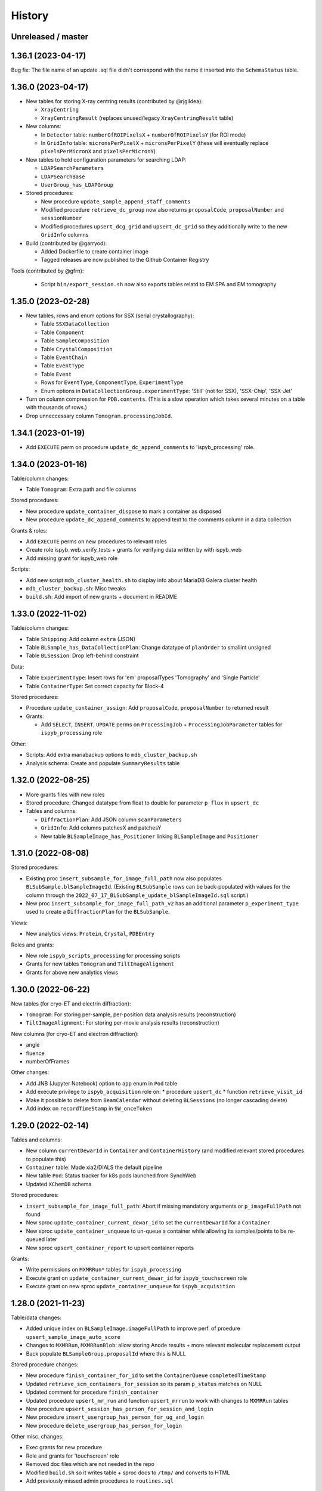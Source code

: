 =======
History
=======

Unreleased / master
-------------------

1.36.1 (2023-04-17)
-------------------

Bug fix: The file name of an update .sql file didn't correspond with the name it inserted into the ``SchemaStatus`` table.

1.36.0 (2023-04-17)
-------------------

* New tables for storing X-ray centring results (contributed by @rjgildea):

  * ``XrayCentring``
  * ``XrayCentringResult`` (replaces unused/legacy ``XrayCentringResult`` table)

* New columns:

  * In ``Detector`` table: ``numberOfROIPixelsX`` + ``numberOfROIPixelsY`` (for ROI mode) 
  * In ``GridInfo`` table: ``micronsPerPixelX`` + ``micronsPerPixelY`` (these will eventually replace ``pixelsPerMicronX`` and ``pixelsPerMicronY``)

* New tables to hold configuration parameters for searching LDAP:

  * ``LDAPSearchParameters``
  * ``LDAPSearchBase``
  * ``UserGroup_has_LDAPGroup``

* Stored procedures:

  * New procedure ``update_sample_append_staff_comments``
  * Modified procedure ``retrieve_dc_group`` now also returns ``proposalCode``, ``proposalNumber`` and ``sessionNumber`` 
  * Modified procedures ``upsert_dcg_grid`` and ``upsert_dc_grid`` so they additionally write to the new ``GridInfo`` columns

* Build (contributed by @garryod):

  * Added Dockerfile to create container image
  * Tagged releases are now published to the Github Container Registry

Tools (contributed by @gfrn):

  * Script ``bin/export_session.sh`` now also exports tables relatd to EM SPA and EM tomography

1.35.0 (2023-02-28)
-------------------

* New tables, rows and enum options for SSX (serial crystallography):

  * Table ``SSXDataCollection``
  * Table ``Component``
  * Table ``SampleComposition``
  * Table ``CrystalComposition``
  * Table ``EventChain``
  * Table ``EventType``
  * Table ``Event``
  * Rows for ``EventType``, ``ComponentType``, ``ExperimentType``
  * Enum options in ``DataCollectionGroup.experimentType``: 'Still' (not for SSX), 'SSX-Chip', 'SSX-Jet'

* Turn on column compression for ``PDB.contents``. (This is a slow operation which takes several minutes on a table with thousands of rows.)
* Drop unneccessary column ``Tomogram.processingJobId``.

1.34.1 (2023-01-19)
-------------------

* Add ``EXECUTE`` perm on procedure ``update_dc_append_comments`` to 'ispyb_processing' role.

1.34.0 (2023-01-16)
-------------------

Table/column changes:

* Table ``Tomogram``: Extra path and file columns 

Stored procedures:

* New procedure ``update_container_dispose`` to mark a container as disposed
* New procedure ``update_dc_append_comments`` to append text to the comments column in a data collection 

Grants & roles:

* Add ``EXECUTE`` perms on new procedures to relevant roles
* Create role ispyb_web_verify_tests + grants for verifying data written by with ispyb_web
* Add missing grant for ispyb_web role

Scripts: 

* Add new script ``mdb_cluster_health.sh`` to display info about MariaDB Galera cluster health
* ``mdb_cluster_backup.sh``: Misc tweaks
* ``build.sh``: Add import of new grants + document in README

1.33.0 (2022-11-02)
-------------------

Table/column changes:

* Table ``Shipping``: Add column ``extra`` (JSON)
* Table ``BLSample_has_DataCollectionPlan``: Change datatype of ``planOrder`` to smallint unsigned
* Table ``BLSession``: Drop left-behind constraint

Data:

* Table ``ExperimentType``: Insert rows for 'em' proposalTypes 'Tomography' and 'Single Particle' 
* Table ``ContainerType``: Set correct capacity for Block-4

Stored procedures:

* Procedure ``update_container_assign``: Add ``proposalCode``, ``proposalNumber`` to returned result

* Grants:

  * Add ``SELECT``, ``INSERT``, ``UPDATE`` perms on ``ProcessingJob`` + ``ProcessingJobParameter`` tables for ``ispyb_processing`` role
   
Other:

* Scripts: Add extra mariabackup options to ``mdb_cluster_backup.sh`` 
* Analysis schema: Create and populate ``SummaryResults`` table

1.32.0 (2022-08-25)
-------------------

* More grants files with new roles
* Stored procedure: Changed datatype from float to double for parameter ``p_flux`` in ``upsert_dc``   
* Tables and columns:

  * ``DiffractionPlan``: Add JSON column ``scanParameters``
  * ``GridInfo``: Add columns patchesX and patchesY
  * New table ``BLSampleImage_has_Positioner`` linking ``BLSampleImage`` and ``Positioner``
  

1.31.0 (2022-08-08)
-------------------

Stored procedures:

* Existing proc ``insert_subsample_for_image_full_path`` now also populates ``BLSubSample.blSampleImageId``. (Existing ``BLSubSample`` rows can be back-populated with values for the column through the ``2022_07_17_BLSubSample_update_blSampleImageId.sql`` script.)   
* New proc ``insert_subsample_for_image_full_path_v2`` has an additional parameter ``p_experiment_type`` used to create a ``DiffractionPlan`` for the ``BLSubSample``.

Views:

* New analytics views: ``Protein``, ``Crystal``, ``PDBEntry``

Roles and grants:

* New role ``ispyb_scripts_processing`` for processing scripts
* Grants for new tables ``Tomogram`` and ``TiltImageAlignment``
* Grants for above new analytics views


1.30.0 (2022-06-22)
-------------------

New tables (for cryo-ET and electrin diffraction):

* ``Tomogram``: For storing per-sample, per-position data analysis results (reconstruction)
* ``TiltImageAlignment``: For storing per-movie analysis results (reconstruction)

New columns (for cryo-ET and electron diffraction):

* angle
* fluence
* numberOfFrames

Other changes:

* Add JNB (Jupyter Notebook) option to ``app`` enum in ``Pod`` table
* Add execute privilege to ``ispyb_acquisition`` role on:
  * procedure ``upsert_dc``
  * function ``retrieve_visit_id``

* Make it possible to delete from ``BeamCalendar`` without deleting ``BLSessions`` (no longer cascading delete)
* Add index on ``recordTimeStamp`` in ``SW_onceToken``


1.29.0 (2022-02-14)
-------------------

Tables and columns:

* New column ``currentDewarId`` in ``Container`` and ``ContainerHistory`` (and modified relevant stored procedures to populate this)
* ``Container`` table: Made xia2/DIALS the default pipeline
* New table ``Pod``: Status tracker for k8s pods launched from SynchWeb
* Updated ``XChemDB`` schema

Stored procedures:

* ``insert_subsample_for_image_full_path``: Abort if missing mandatory arguments or ``p_imageFullPath`` not found
* New sproc ``update_container_current_dewar_id`` to set the ``currentDewarId`` for a ``Container``
* New sproc ``update_container_unqueue`` to un-queue a container while allowing its samples/points to be re-queued later
* New sproc ``upsert_container_report`` to upsert container reports

Grants: 

* Write permissions on ``MXMRRun*`` tables for ``ispyb_processing``
* Execute grant on ``update_container_current_dewar_id`` for ``ispyb_touchscreen`` role
* Execute grant on new sproc ``update_container_unqueue`` for ``ispyb_acquisition``


1.28.0 (2021-11-23)
-------------------

Table/data changes:

* Added unique index on ``BLSampleImage.imageFullPath`` to improve perf. of proedure ``upsert_sample_image_auto_score``
* Changes to ``MXMRRun``, ``MXMRRunBlob``: allow storing Anode results + more relevant molecular replacement output
* Back populate ``BLSampleGroup.proposalId`` where this is NULL

Stored procedure changes:

* New procedure ``finish_container_for_id`` to set the ``ContainerQueue`` ``completedTimeStamp``
* Updated ``retrieve_scm_containers_for_session`` so its param ``p_status`` matches on NULL
* Updated comment for procedure ``finish_container``
* Updated procedure ``upsert_mr_run`` and function ``upsert_mrrun`` to work with changes to ``MXMRRun`` tables
* New procedure ``upsert_session_has_person_for_session_and_login``
* New procedure ``insert_usergroup_has_person_for_ug_and_login``
* New procedure ``delete_usergroup_has_person_for_login``

Other misc. changes:

* Exec grants for new procedure
* Role and grants for 'touchscreen' role
* Removed doc files which are not needed in the repo
* Modified ``build.sh`` so it writes table + sproc docs to ``/tmp/`` and converts to HTML
* Add previously missed admin procedures to ``routines.sql``


1.27.0 (2021-09-15)
-------------------

Added cryoEM table ``RelativeIceThickness`` to record relative ice thickness values per micrograph.

Grants for this table have been added to the relevant scripts.


1.26.0 (2021-08-31)
-------------------

Column changes:

* Add a source column to the PDB table

Stored procedure changes:

* New stored procedure ``update_dewar_comments_json_merge`` to JSON merge the Dewar comments with a parameter
* Add 'plan' prefix to new DCPlan column aliases in ``retrieve_scm_sample*`` stored procedures (bug)

Lookup table data changes:

* Fill in some missing properties for container types


1.25.1 (2021-07-28)
-------------------

Return additional columns in the ``retrieve_scm_sample*`` stored procedures:

* qMin
* qMax
* reductionParametersAveraging

1.25.0 (2021-07-26)
-------------------

New versions of stored procedures:

* ``upsert_particle_picker_v2`` - new parameter ``p_summaryImageFullPath``
* ``upsert_particle_classification_v2`` - new parameter ``p_classDistribution``


1.24.0 (2021-07-23)
-------------------

Column changes:

* In ``Screening``: new column ``autoProcProgramId``
* In ``AutoProcScalingStatistics``: new column ``resIOverSigI2`` (resolution where I/Sigma(I) equals 2)
* In ``AutoProcProgram``: removed column ``dataCollectionId`` and its foreign key constraint
* In ``ProposalHasPerson``: added enum option 'Associate' to the role column
* In ``Session_has_Person``: added enum option 'Associate' to the role column

Added tables:

* ``Positioner``: An arbitrary positioner and its value, could be e.g. a motor. Allows for instance to store some positions with a sample or subsample
* ``BLSample_has_Positioner``
* ``BLSubSample_has_Positioner``

Stored procedure changes:

* ``upsert_session_for_proposal_code_number``: This is now truly an "upsert" procedure, as it allows specifying an existing session either through p_id OR through p_proposalCode + p_proposalNumber + p_visitNumber.
* ``insert_processing_scaling_v2``: Version 2 of ``insert_processing_scaling`` which allows writing to the new ``AutoProcScalingStatistics.resIOverSigI2`` column.

Grants for the new stored procedure and some table grants have also been added.

1.23.0 (2021-07-07)
-------------------

New columns:

* ``DiffractionPlan``: ``qMin``, ``qMax``, ``reductionParametersAveraging``
* ``ParticleClassification``: ``classDistribution``
* ``ParticlePicker``: ``summaryImageFullPath``
* ``BLSampleGroup``: ``proposalId`` (and populate it based on ``BLSampleGroup_has_BLSample -> BLSample -> Crystal -> Protein.proposalId``)

New tables:

* ``zc_ZocaloBuffer``: A table for temporary Zocalo data. 

Lookup table data changes:

* ``SpaceGroup``: Changed a few ``spaceGroupShortName`` values for common spacegroups, and set ``MX_used = 0`` for less commonly used spacegroups. 
* ``UserGroup``: Add groups ``detector_admin``, ``prop_admin``, ``goods_handling``, ``imaging_admin``, ``spectroscopy_admin``, ``mm_admin``.

Additionally, new enum options have been added to DataCollectionGroup.experimentType: Mesh3D, Screening.

1.22.0 (2021-05-28)
-------------------

New stored programs:

* Function retrieve_proposal_title_v2
* Procedure upsert_mx_sample

1.21.2 (2021-05-20)
-------------------

* Updated ``schemas/ispyb/routines.sql`` with the changes to stored procedure ``retrieve_sample sproc``.

1.21.1 (2021-05-19)
-------------------

* Stored procedure changes:

  * Additional ``DataCollection`` columns are returned by the ``retrieve_dc`` procedure.

1.21.0 (2021-05-14)
-------------------

* Table changes:

  * The FK constraint for Dewar.firstExperimentId has been changed to ``ON DELETE SET NULL ON UPDATE CASCADE``.
  * The data type of the ``ParticleClassification.rotationAccuracy`` column has been changed from ``int unsigned`` to ``float``.
  * In ``DataCollection``: Added new column ``dataCollectionPlanId`` with FK constraint referencing the table currently known as ``DiffractionPlan``. 
  * In ``ContainerQueueSample``: Added new columns ``status``, ``startTime``, ``endTime``, ``dataCollectionPlanId`` and ``blSampleId`` with FK constraints for the two latter ones.

* New stored procedures for cryo EM:

  * ``upsert_particle_picker``
  * ``upsert_particle_classification_group``
  * ``upsert_particle_classification``
  * ``insert_cryoem_initial_model``
  * Grants for these have been added to the ``grants/ispyb_processing.sql`` file.

* New stored procedures for MX and other disciplines:

  * ``insert_aperture``
  * ``insert_crystal``
  * ``insert_dc_plan``
  * ``insert_position``
  * ``retrieve_apertures_using_size``
  * ``retrieve_container``
  * ``retrieve_dcs_for_sample``
  * ``retrieve_quality_indicators``
  * ``retrieve_robot_actions_for_sample``
  * ``retrieve_screenings_for_sample``
  * ``retrieve_xfe_fluo_ids_for_sample``
  * A new role ispyb_gda_mxcx has been created with execute grants on these procedures.

* Modified stored procedures:

  * ``retrieve_dc``: Added extra column ``id`` (which is an alias for the primary key).
  * ``retrieve_scm_samples_for_container_id``: Only indentation changes, no real changes.

1.20.1 (2021-04-20)
-------------------

- ``xchem_db`` schema is now part of the release archive file
- ``retrieve_dc_plans_for_sample`` sproc: add ``sampleOrderInPlan`` field to result-set
- Redefined which tables are lookup tables
- Code refactoring of ``bin/backup.sh`` and ``bin/export_session.sh``
- ``schemas/ispyb/data.sql``: Set ``planOrder`` for rows in ``BLSample_has_DataCollectionPlan`` table

1.20.0 (2021-04-13)
-------------------

* Tables, views and indices:

  * New cryoEM table ``ParticleClassificationGroup``. Some columns were moved to this table from ``ParticlePicker`` and ``ParticleClassification``.
  * Add ``capillary`` as enum option to ``BLSampleGroup_has_BLSample.type``
  * XChem DB: First version of schema for production (not part of release)
  * Analytics schema: Add access to all lookup tables, ``RobotAction``, ``ProcessingJob*``, ``Protein`` tables through views
  * Drop duplicate indices, add missing indices that existed only in DLS prod

* Data in lookup tables:

  * Add additional container types: some historical, some new
  * Update ``ExperimentType.proposalType``: Change scm to saxs, MX to mx
  * Update ``ContainerType.proposalType``: Change scm to saxs
  * Add two XPDF and five MX container types
  * Update ``SpaceGroup`` table: Remove newlines in names. Set ``MX_used`` = 1 for all SGs.
  
* Stored procedures:

  * ``retrieve_scm_*``: Preferentially get experiement type and container type+capacity from new lookup tables ``ExperimentType`` and ``ContainerType``, otherwise fall-back to ``experimentType`` and ``containerType``+``capacity`` columns in the ``Container`` table.
  * ``upsert_sample_image``: set ``BLSampleImage.modifiedTimeStamp`` if the upsert is an update

* Tools and documentation:

  * New script ``bin/missed_updates.sh`` to identify update .sql files that haven't been run
  * ``bin/backup.sh``: Use ``--add-drop-trigger`` flag to drop trigger if exists before creation
  * ``CONTRIBUTING.md``: Simplify pull request procedure for table changes
  * Updated simplified MX database diagram files
  * Move list + string with lookup tables to separate file so it can be reused
  * All bash scripts have been given new shebang lines to run on systems where bash is not at ``/bin/bash``.
  
* Users, roles and grants:

  * More ``INSERT`` grants for ``ispyb_web`` role: DC, DCG, ``ProcessingJob``, ``ProcessingJobParameter``
  * New ``ispyb_ro_nopii`` role (read-only-except-PII)

1.19.0 (2021-03-05)
-------------------

* Add new tables for CryoEM - note that these are still subject to potentially significant change:

  * ``ParticlePicker``
  * ``ParticleClassification``: Results of 2D or 2D classification
  * ``CryoemInitialModel``: Initial cryo-EM model generation results
  * ``ParticleClassification_has_CryoemInitialModel``
* Add old tables that exist in prod database, but not yet in repo:

  * ``BF_automationFault``: Software faults, stacktrace, severity etc.
  * ``BF_automationError``: Lookup table used by ``BF_automationFault``
* Add ``ContainerType`` table and foreign key referencing it in ``Container`` table

1.18.0 (2021-02-22)
-------------------

* Add ``upsert_dc_grid`` and ``retrieve_grid_info_for_dc`` stored procedures for
  inserting/retrieving ``GridInfo`` entries via a ``dataCollectionId`` rather than
  ``dataCollectionGroupId``.
* Add ``staffComments`` to ``BLSample`` table.
* Add ``offsetX`` and ``offsetY`` to ``BLSampleImage`` table.
* Add ``type`` to ``BLSubSample`` table.
* Add ``preferredDataCentre`` to ``BeamLineSetup`` table.
* Add ``params`` option to ``fileType`` enum in ``DataCollectionFileAttachment`` table.
* Add ``XRF map``, ``Energy scan``, ``XRF spectrum`` and ``XRF map xas`` options to ``experimentType`` enum in ``DataCollectionGroup`` table.
* Modify ``strategyOption`` column in ``DiffractionPlan`` table to make it a varchar(200) with json_valid check.
* Add ``MOSAIC`` option to ``actionType`` enum in ``RobotAction`` table.
* Re-design unused tables ``XRFFluorescenceMapping`` and ``XRFFluorescenceMappingROI``.
* Add new table ``XFEFluorescenceComposite``.
* Re-create ``upsert_fluo_mapping`` and ``upsert_fluo_mapping_roi`` to work with the re-designed tables.
* Modify ``upsert_quality_indicators`` stored procedure so that the ``p_autoProcProgramId`` parameter is used.


1.17.1 (2021-01-13)
-------------------
* ``ispyb_analytics`` schema:

  * Added ``Proposal`` and ``AutoProc*`` views, fixed bugs in view
  * Added data_scientist role and grants

* The script for generating the list of procs now writes the result to the client instead of the server. This way a non-local or Docker MariaDB instance can be used.

1.17.0 (2020-12-30)
-------------------

* Renamed ``schema/`` directory to ``schemas/ispyb/``
* Added ``schemas/ispyb-analytics/`` with its own ``build.sh`` script and so on.
* Allow database name ``$db`` to be defined outside of the main ``build.sh`` script.
* Add a ``BLSubSample`` source enum to help us distinguish between sub-samples created by users and by e.g. CHiMP.
* Stored procedure to populate ``BLSubSample`` for a given sample image file - to be used by the Python API.
* Add ``collectionMode`` and ``priority`` to ``DiffractionPlan`` table.
* Add missing ``experimentTypeId`` foreign key to ``Container`` table.
* Updated ``README.md`` and ``CONTRIBUTING.md``.
* Create new indexes on ``AutoProc table`` to improve unit cell search

1.16.0 (2020-12-04)
-------------------

(This is not a complete list of features for this version)

* Stored procedures for the IspybScmApi interface of gda-ispyb-api:

  * ``retrieve_scm_sample(p_id int unsigned, p_useContainerSession boolean, p_authLogin varchar(45))``
  * ``retrieve_scm_samples_for_container_id(p_containerId int unsigned, p_useContainerSession boolean, p_authLogin varchar(45))``
  * ``retrieve_scm_sample_for_container_barcode_and_location(p_barcode varchar(45), p_location varchar(45), p_useContainerSession boolean, p_authLogin varchar(45))``
  * ``retrieve_scm_container(p_id int unsigned, p_useContainerSession boolean, p_authLogin varchar(45))``
  * ``retrieve_scm_container_for_barcode(p_barcode varchar(45), p_useContainerSession boolean, p_authLogin varchar(45))``
  * ``retrieve_scm_containers_for_session(p_proposalCode varchar(45), p_proposalNumber varchar(45), p_sessionNumber int unsigned, p_status varchar(45), p_authLogin varchar(45))``
